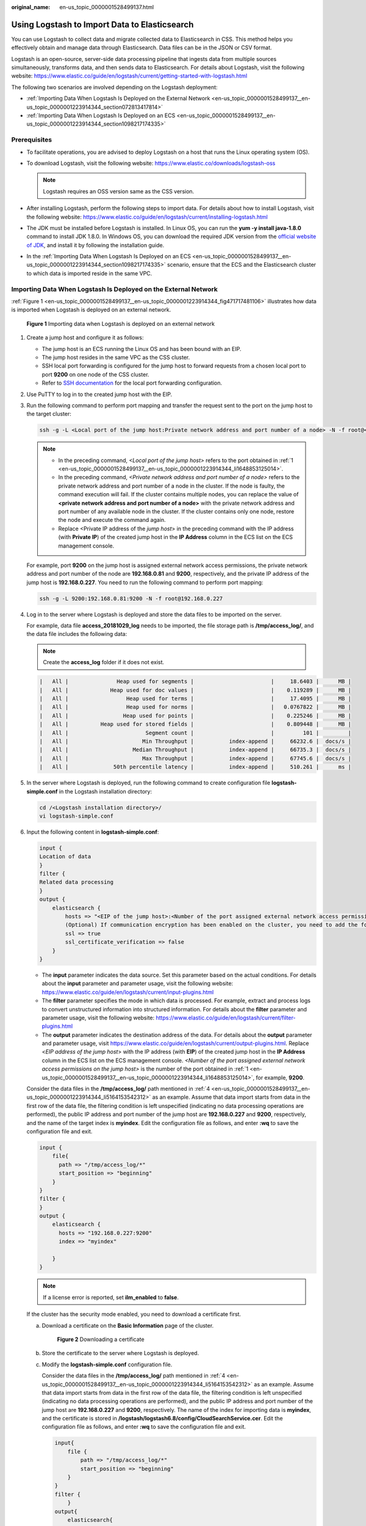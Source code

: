 :original_name: en-us_topic_0000001528499137.html

.. _en-us_topic_0000001528499137:

Using Logstash to Import Data to Elasticsearch
==============================================

You can use Logstash to collect data and migrate collected data to Elasticsearch in CSS. This method helps you effectively obtain and manage data through Elasticsearch. Data files can be in the JSON or CSV format.

Logstash is an open-source, server-side data processing pipeline that ingests data from multiple sources simultaneously, transforms data, and then sends data to Elasticsearch. For details about Logstash, visit the following website: https://www.elastic.co/guide/en/logstash/current/getting-started-with-logstash.html

The following two scenarios are involved depending on the Logstash deployment:

-  :ref:`Importing Data When Logstash Is Deployed on the External Network <en-us_topic_0000001528499137__en-us_topic_0000001223914344_section072813417814>`
-  :ref:`Importing Data When Logstash Is Deployed on an ECS <en-us_topic_0000001528499137__en-us_topic_0000001223914344_section1098217174335>`

Prerequisites
-------------

-  To facilitate operations, you are advised to deploy Logstash on a host that runs the Linux operating system (OS).
-  To download Logstash, visit the following website: https://www.elastic.co/downloads/logstash-oss

   .. note::

      Logstash requires an OSS version same as the CSS version.

-  After installing Logstash, perform the following steps to import data. For details about how to install Logstash, visit the following website: https://www.elastic.co/guide/en/logstash/current/installing-logstash.html
-  The JDK must be installed before Logstash is installed. In Linux OS, you can run the **yum -y install java-1.8.0** command to install JDK 1.8.0. In Windows OS, you can download the required JDK version from the `official website of JDK <https://www.oracle.com/technetwork/java/javase/downloads/jdk8-downloads-2133151.html>`__, and install it by following the installation guide.
-  In the :ref:`Importing Data When Logstash Is Deployed on an ECS <en-us_topic_0000001528499137__en-us_topic_0000001223914344_section1098217174335>` scenario, ensure that the ECS and the Elasticsearch cluster to which data is imported reside in the same VPC.

.. _en-us_topic_0000001528499137__en-us_topic_0000001223914344_section072813417814:

Importing Data When Logstash Is Deployed on the External Network
----------------------------------------------------------------

:ref:`Figure 1 <en-us_topic_0000001528499137__en-us_topic_0000001223914344_fig471717481106>` illustrates how data is imported when Logstash is deployed on an external network.

.. _en-us_topic_0000001528499137__en-us_topic_0000001223914344_fig471717481106:

.. figure:: /_static/images/en-us_image_0000001575802422.png
   :alt: **Figure 1** Importing data when Logstash is deployed on an external network

   **Figure 1** Importing data when Logstash is deployed on an external network

#. .. _en-us_topic_0000001528499137__en-us_topic_0000001223914344_li1648853125014:

   Create a jump host and configure it as follows:

   -  The jump host is an ECS running the Linux OS and has been bound with an EIP.
   -  The jump host resides in the same VPC as the CSS cluster.
   -  SSH local port forwarding is configured for the jump host to forward requests from a chosen local port to port **9200** on one node of the CSS cluster.
   -  Refer to `SSH documentation <https://man.openbsd.org/ssh.1#L>`__ for the local port forwarding configuration.

#. Use PuTTY to log in to the created jump host with the EIP.

#. Run the following command to perform port mapping and transfer the request sent to the port on the jump host to the target cluster:

   .. code-block::

      ssh -g -L <Local port of the jump host:Private network address and port number of a node> -N -f root@<Private IP address of the jump host>

   .. note::

      -  In the preceding command, *<Local port of the jump host>* refers to the port obtained in :ref:`1 <en-us_topic_0000001528499137__en-us_topic_0000001223914344_li1648853125014>`.
      -  In the preceding command, *<Private network address and port number of a node>* refers to the private network address and port number of a node in the cluster. If the node is faulty, the command execution will fail. If the cluster contains multiple nodes, you can replace the value of **<private network address and port number of a node>** with the private network address and port number of any available node in the cluster. If the cluster contains only one node, restore the node and execute the command again.
      -  Replace <Private IP address of the *jump host*> in the preceding command with the IP address (with **Private IP**) of the created jump host in the **IP Address** column in the ECS list on the ECS management console.

   For example, port **9200** on the jump host is assigned external network access permissions, the private network address and port number of the node are **192.168.0.81** and **9200**, respectively, and the private IP address of the jump host is **192.168.0.227**. You need to run the following command to perform port mapping:

   .. code-block::

      ssh -g -L 9200:192.168.0.81:9200 -N -f root@192.168.0.227

#. .. _en-us_topic_0000001528499137__en-us_topic_0000001223914344_li5164153542312:

   Log in to the server where Logstash is deployed and store the data files to be imported on the server.

   For example, data file **access_20181029_log** needs to be imported, the file storage path is **/tmp/access_log/**, and the data file includes the following data:

   .. note::

      Create the **access_log** folder if it does not exist.

   .. code-block::

      |   All |               Heap used for segments |                        |     18.6403 |      MB |
      |   All |             Heap used for doc values |                        |    0.119289 |      MB |
      |   All |                  Heap used for terms |                        |     17.4095 |      MB |
      |   All |                  Heap used for norms |                        |   0.0767822 |      MB |
      |   All |                 Heap used for points |                        |    0.225246 |      MB |
      |   All |          Heap used for stored fields |                        |    0.809448 |      MB |
      |   All |                        Segment count |                        |         101 |         |
      |   All |                       Min Throughput |           index-append |     66232.6 |  docs/s |
      |   All |                    Median Throughput |           index-append |     66735.3 |  docs/s |
      |   All |                       Max Throughput |           index-append |     67745.6 |  docs/s |
      |   All |              50th percentile latency |           index-append |     510.261 |      ms |

#. In the server where Logstash is deployed, run the following command to create configuration file **logstash-simple.conf** in the Logstash installation directory:

   .. code-block::

      cd /<Logstash installation directory>/
      vi logstash-simple.conf

#. Input the following content in **logstash-simple.conf**:

   .. code-block::

      input {
      Location of data
      }
      filter {
      Related data processing
      }
      output {
          elasticsearch {
              hosts => "<EIP of the jump host>:<Number of the port assigned external network access permissions on the jump host>"
              (Optional) If communication encryption has been enabled on the cluster, you need to add the following configuration:
              ssl => true
              ssl_certificate_verification => false
          }
      }

   -  The **input** parameter indicates the data source. Set this parameter based on the actual conditions. For details about the **input** parameter and parameter usage, visit the following website: https://www.elastic.co/guide/en/logstash/current/input-plugins.html
   -  The **filter** parameter specifies the mode in which data is processed. For example, extract and process logs to convert unstructured information into structured information. For details about the **filter** parameter and parameter usage, visit the following website: https://www.elastic.co/guide/en/logstash/current/filter-plugins.html
   -  The **output** parameter indicates the destination address of the data. For details about the **output** parameter and parameter usage, visit https://www.elastic.co/guide/en/logstash/current/output-plugins.html. Replace <*EIP address of the jump host*> with the IP address (with **EIP**) of the created jump host in the **IP Address** column in the ECS list on the ECS management console. *<Number of the port assigned external network access permissions on the jump host>* is the number of the port obtained in :ref:`1 <en-us_topic_0000001528499137__en-us_topic_0000001223914344_li1648853125014>`, for example, **9200**.

   Consider the data files in the **/tmp/access_log/** path mentioned in :ref:`4 <en-us_topic_0000001528499137__en-us_topic_0000001223914344_li5164153542312>` as an example. Assume that data import starts from data in the first row of the data file, the filtering condition is left unspecified (indicating no data processing operations are performed), the public IP address and port number of the jump host are **192.168.0.227** and **9200**, respectively, and the name of the target index is **myindex**. Edit the configuration file as follows, and enter **:wq** to save the configuration file and exit.

   .. code-block::

      input {
          file{
            path => "/tmp/access_log/*"
            start_position => "beginning"
          }
      }
      filter {
      }
      output {
          elasticsearch {
            hosts => "192.168.0.227:9200"
            index => "myindex"

          }
      }

   .. note::

      If a license error is reported, set **ilm_enabled** to **false**.

   If the cluster has the security mode enabled, you need to download a certificate first.

   a. Download a certificate on the **Basic Information** page of the cluster.


      .. figure:: /_static/images/en-us_image_0000001625802121.png
         :alt: **Figure 2** Downloading a certificate

         **Figure 2** Downloading a certificate

   b. Store the certificate to the server where Logstash is deployed.

   c. Modify the **logstash-simple.conf** configuration file.

      Consider the data files in the **/tmp/access_log/** path mentioned in :ref:`4 <en-us_topic_0000001528499137__en-us_topic_0000001223914344_li5164153542312>` as an example. Assume that data import starts from data in the first row of the data file, the filtering condition is left unspecified (indicating no data processing operations are performed), and the public IP address and port number of the jump host are **192.168.0.227** and **9200**, respectively. The name of the index for importing data is **myindex**, and the certificate is stored in **/logstash/logstash6.8/config/CloudSearchService.cer**. Edit the configuration file as follows, and enter **:wq** to save the configuration file and exit.

      .. code-block::

         input{
             file {
                 path => "/tmp/access_log/*"
                 start_position => "beginning"
             }
         }
         filter {
             }
         output{
             elasticsearch{
                 hosts => ["https://192.168.0.227:9200"]
                 index => "myindex"
                 user => "admin"
                 password => "******"
                 cacert => "/logstash/logstash6.8/config/CloudSearchService.cer"
                 manager_template => false
                 ilm_enabled => false
                 ssl => true
                 ssl_certificate_verification => false
             }
         }

      .. note::

         **password**: password for logging in to the cluster

#. Run the following command to import the data collected by Logstash to the cluster:

   .. code-block::

      ./bin/logstash -f logstash-simple.conf

   .. note::

      This command must be executed in the directory where the **logstash-simple.conf** file is stored. For example, if the **logstash-simple.conf** file is stored in **/root/logstash-7.1.1/**, go to the directory before running the command.

#. Log in to the CSS management console.

#. In the navigation pane on the left, choose **Clusters** > **Elasticsearch** to switch to the **Clusters** page.

#. From the cluster list, locate the row that contains the cluster to which you want to import data and click **Access Kibana** in the **Operation** column.

#. In the Kibana navigation pane on the left, choose **Dev Tools**.

#. On the **Console** page of Kibana, search for the imported data.

   On the **Console** page of Kibana, run the following command to search for data. View the search results. If the searched data is consistent with the imported data, the data has been imported successfully.

   .. code-block:: text

      GET myindex/_search

.. _en-us_topic_0000001528499137__en-us_topic_0000001223914344_section1098217174335:

Importing Data When Logstash Is Deployed on an ECS
--------------------------------------------------

:ref:`Figure 3 <en-us_topic_0000001528499137__en-us_topic_0000001223914344_fig124034434127>` illustrates how data is imported when Logstash is deployed on an ECS that resides in the same VPC as the cluster to which data is to be imported.

.. _en-us_topic_0000001528499137__en-us_topic_0000001223914344_fig124034434127:

.. figure:: /_static/images/en-us_image_0000001575482950.png
   :alt: **Figure 3** Importing data when Logstash is deployed on an ECS

   **Figure 3** Importing data when Logstash is deployed on an ECS

#. Ensure that the ECS where Logstash is deployed and the cluster to which data is to be imported reside in the same VPC, port **9200** of the ECS security group has been assigned external network access permissions, and an EIP has been bound to the ECS.

   .. note::

      -  If there are multiple servers in a VPC, you do not need to associate EIPs to other servers as long as one server is associated with an EIP. Switch to the node where Logstash is deployed from the node with which the EIP is associated.
      -  If a private line or VPN is available, you do not need to associate an EIP.

#. .. _en-us_topic_0000001528499137__en-us_topic_0000001223914344_li1652411439236:

   Use PuTTY to log in to the ECS.

   For example, data file **access_20181029_log** is stored in the **/tmp/access_log/** path of the ECS, and the data file includes the following data:

   .. code-block::

      |   All |               Heap used for segments |                        |     18.6403 |      MB |
      |   All |             Heap used for doc values |                        |    0.119289 |      MB |
      |   All |                  Heap used for terms |                        |     17.4095 |      MB |
      |   All |                  Heap used for norms |                        |   0.0767822 |      MB |
      |   All |                 Heap used for points |                        |    0.225246 |      MB |
      |   All |          Heap used for stored fields |                        |    0.809448 |      MB |
      |   All |                        Segment count |                        |         101 |         |
      |   All |                       Min Throughput |           index-append |     66232.6 |  docs/s |
      |   All |                    Median Throughput |           index-append |     66735.3 |  docs/s |
      |   All |                       Max Throughput |           index-append |     67745.6 |  docs/s |
      |   All |              50th percentile latency |           index-append |     510.261 |      ms |

#. Run the following command to create configuration file **logstash-simple.conf** in the Logstash installation directory:

   .. code-block::

      cd /<Logstash installation directory>/
      vi logstash-simple.conf

   Input the following content in **logstash-simple.conf**:

   .. code-block::

      input {
      Location of data
      }
      filter {
      Related data processing
      }
      output {
          elasticsearch{
              hosts => "<Private network address and port number of the node>"}
              (Optional) If communication encryption has been enabled on the cluster, you need to add the following configuration:
              ssl => true
              ssl_certificate_verification => false
      }

   -  The **input** parameter indicates the data source. Set this parameter based on the actual conditions. For details about the **input** parameter and parameter usage, visit the following website: https://www.elastic.co/guide/en/logstash/current/input-plugins.html

   -  The **filter** parameter specifies the mode in which data is processed. For example, extract and process logs to convert unstructured information into structured information. For details about the **filter** parameter and parameter usage, visit the following website: https://www.elastic.co/guide/en/logstash/current/filter-plugins.html

   -  The **output** parameter indicates the destination address of the data. For details about the **output** parameter and parameter usage, visit https://www.elastic.co/guide/en/logstash/current/output-plugins.html. *<private network address and port number of a node>* refers to the private network address and port number of a node in the cluster.

      If the cluster contains multiple nodes, you are advised to replace the value of *<Private network address and port number of a node>* with the private network addresses and port numbers of all nodes in the cluster to prevent node faults. Use commas (,) to separate the nodes' private network addresses and port numbers. The following is an example:

      .. code-block::

         hosts => ["192.168.0.81:9200","192.168.0.24:9200"]

      If the cluster contains only one node, the format is as follows:

      .. code-block::

         hosts => "192.168.0.81:9200"

   Consider the data files in the **/tmp/access_log/** path mentioned in :ref:`2 <en-us_topic_0000001528499137__en-us_topic_0000001223914344_li1652411439236>` as an example. Assume that data import starts from data in the first row of the data file, the filtering condition is left unspecified (indicating no data processing operations are performed), the private network address and port number of the node in the cluster where data is to be imported are **192.168.0.81** and **9200**, respectively, and the name of the target index is **myindex**. Edit the configuration file as follows, and enter **:wq** to save the configuration file and exit.

   .. code-block::

      input {
          file{
            path => "/tmp/access_log/*"
            start_position => "beginning"
          }
      }
      filter {
      }
      output {
          elasticsearch {
            hosts => "192.168.0.81:9200"
            index => "myindex"

          }
      }

   If the cluster has the security mode enabled, you need to download a certificate first.

   a. Download a certificate on the **Basic Information** page of the cluster.


      .. figure:: /_static/images/en-us_image_0000001575642526.png
         :alt: **Figure 4** Downloading a certificate

         **Figure 4** Downloading a certificate

   b. Store the certificate to the server where Logstash is deployed.

   c. Modify the **logstash-simple.conf** configuration file.

      Consider the data files in the **/tmp/access_log/** path mentioned in step :ref:`2 <en-us_topic_0000001528499137__en-us_topic_0000001223914344_li1652411439236>` as an example. Assume that data import starts from data in the first row of the data file, the filtering condition is left unspecified (indicating no data processing operations are performed), the public IP address and port number of the jump host are **192.168.0.227** and **9200**, respectively. The name of the index for importing data is **myindex**, and the certificate is stored in **/logstash/logstash6.8/config/CloudSearchService.cer**. Edit the configuration file as follows, and enter **:wq** to save the configuration file and exit.

      .. code-block::

         input{
             file {
                 path => "/tmp/access_log/*"
                 start_position => "beginning"
             }
         }
         filter {
             }
         output{
             elasticsearch{
                 hosts => ["https://192.168.0.227:9200"]
                 index => "myindex"
                 user => "admin"
                 password => "******"
                 cacert => "/logstash/logstash6.8/config/CloudSearchService.cer"
                 manager_template => false
                 ilm_enabled => false
                 ssl => true
                 ssl_certificate_verification => false
             }
         }

      .. note::

         **password**: password for logging in to the cluster

#. Run the following command to import the ECS data collected by Logstash to the cluster:

   .. code-block::

      ./bin/logstash -f logstash-simple.conf

#. Log in to the CSS management console.

#. In the navigation pane on the left, choose **Clusters** > **Elasticsearch** to switch to the **Clusters** page.

#. From the cluster list, locate the row that contains the cluster to which you want to import data and click **Access Kibana** in the **Operation** column.

#. In the Kibana navigation pane on the left, choose **Dev Tools**.

#. On the **Console** page of Kibana, search for the imported data.

   On the **Console** page of Kibana, run the following command to search for data. View the search results. If the searched data is consistent with the imported data, the data has been imported successfully.

   .. code-block:: text

      GET myindex/_search
